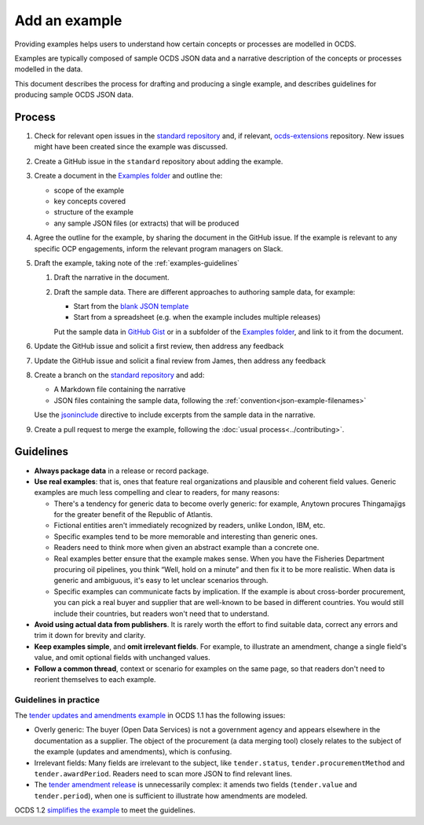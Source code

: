 Add an example
==============

Providing examples helps users to understand how certain concepts or processes are modelled in OCDS.

Examples are typically composed of sample OCDS JSON data and a narrative description of the concepts or processes modelled in the data.

This document describes the process for drafting and producing a single example, and describes guidelines for producing sample OCDS JSON data.

Process
-------

#. Check for relevant open issues in the `standard repository <https://github.com/open-contracting/standard/issues>`__ and, if relevant, `ocds-extensions <https://github.com/open-contracting/ocds-extensions/issues>`__ repository. New issues might have been created since the example was discussed.

#. Create a GitHub issue in the ``standard`` repository about adding the example.

#. Create a document in the `Examples folder <https://drive.google.com/drive/folders/1gx7UU1xdVshOiBUXFupnOb7GSzuEpPVW>`__ and outline the:

   -  scope of the example
   -  key concepts covered
   -  structure of the example
   -  any sample JSON files (or extracts) that will be produced

#. Agree the outline for the example, by sharing the document in the GitHub issue. If the example is relevant to any specific OCP engagements, inform the relevant program managers on Slack.

#. Draft the example, taking note of the :ref:`examples-guidelines`

   #. Draft the narrative in the document.

   #. Draft the sample data. There are different approaches to authoring sample data, for example:

      -  Start from the `blank JSON template <https://github.com/open-contracting/sample-data/tree/master/blank-template>`__
      -  Start from a spreadsheet (e.g. when the example includes multiple releases)

      Put the sample data in `GitHub Gist <https://gist.github.com/>`__ or in a subfolder of the `Examples folder <https://drive.google.com/drive/folders/1gx7UU1xdVshOiBUXFupnOb7GSzuEpPVW>`__, and link to it from the document.

#. Update the GitHub issue and solicit a first review, then address any feedback
#. Update the GitHub issue and solicit a final review from  James, then address any feedback
#. Create a branch on the `standard repository <https://github.com/open-contracting/standard>`__ and add:

   -  A Markdown file containing the narrative
   -  JSON files containing the sample data, following the :ref:`convention<json-example-filenames>`

   Use the `jsoninclude <https://sphinxcontrib-opendataservices.readthedocs.io/en/latest/jsoninclude/>`__ directive to include excerpts from the sample data in the narrative.

#. Create a pull request to merge the example, following the :doc:`usual process<../contributing>`.

.. _examples-guidelines:

Guidelines
----------

-  **Always package data** in a release or record package.
-  **Use real examples**: that is, ones that feature real organizations and plausible and coherent field values. Generic examples are much less compelling and clear to readers, for many reasons:

   -  There's a tendency for generic data to become overly generic: for example, Anytown procures Thingamajigs for the greater benefit of the Republic of Atlantis.
   -  Fictional entities aren't immediately recognized by readers, unlike London, IBM, etc.
   -  Specific examples tend to be more memorable and interesting than generic ones.
   -  Readers need to think more when given an abstract example than a concrete one.
   -  Real examples better ensure that the example makes sense. When you have the Fisheries Department procuring oil pipelines, you think “Well, hold on a minute” and then fix it to be more realistic. When data is generic and ambiguous, it's easy to let unclear scenarios through.
   -  Specific examples can communicate facts by implication. If the example is about cross-border procurement, you can pick a real buyer and supplier that are well-known to be based in different countries. You would still include their countries, but readers won't need that to understand.

-  **Avoid using actual data from publishers**. It is rarely worth the effort to find suitable data, correct any errors and trim it down for brevity and clarity.
-  **Keep examples simple**, and **omit irrelevant fields**. For example, to illustrate an amendment, change a single field's value, and omit optional fields with unchanged values.
-  **Follow a common thread**, context or scenario for examples on the same page, so that readers don't need to reorient themselves to each example.

Guidelines in practice
~~~~~~~~~~~~~~~~~~~~~~

The `tender updates and amendments example <https://standard.open-contracting.org/1.1/en/guidance/map/amendments/#example-1-tender-updates-and-amendments>`__ in OCDS 1.1 has the following issues:

* Overly generic: The buyer (Open Data Services) is not a government agency and appears elsewhere in the documentation as a supplier. The object of the procurement (a data merging tool) closely relates to the subject of the example (updates and amendments), which is confusing.
* Irrelevant fields: Many fields are irrelevant to the subject, like ``tender.status``, ``tender.procurementMethod`` and ``tender.awardPeriod``. Readers need to scan more JSON to find relevant lines.
* The `tender amendment release <https://standard.open-contracting.org/1.1/en/guidance/map/amendments/#tender-amendment>`__ is unnecessarily complex: it amends two fields (``tender.value`` and ``tender.period``), when one is sufficient to illustrate how amendments are modeled.

OCDS 1.2 `simplifies the example <https://standard.open-contracting.org/staging/1666-make-examples-minimal/en/guidance/map/amendments/#example-1-tender-updates-and-amendments>`__ to meet the guidelines.

